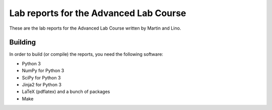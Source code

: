 #######################################
Lab reports for the Advanced Lab Course
#######################################

These are the lab reports for the Advanced Lab Course written by Martin and
Lino.

Building
========

In order to build (or compile) the reports, you need the following software:

- Python 3
- NumPy for Python 3
- SciPy for Python 3
- Jinja2 for Python 3
- LaTeX (pdflatex) and a bunch of packages
- Make
